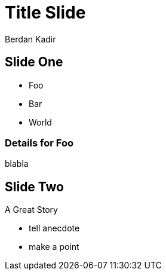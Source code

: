 
= Title Slide
:author: Berdan Kadir

== Slide One

* Foo
* Bar
* World

=== Details for Foo

blabla

== Slide Two

A Great Story

[.notes]
--
* tell anecdote
* make a point
--